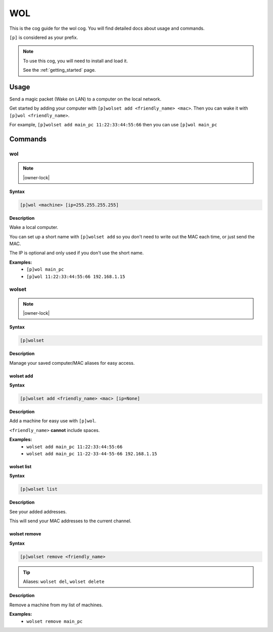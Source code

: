 .. _wol:

===
WOL
===

This is the cog guide for the wol cog. You will
find detailed docs about usage and commands.

``[p]`` is considered as your prefix.

.. note::

    To use this cog, you will need to install and load it.

    See the :ref:`getting_started` page.

.. _wol-usage:

-----
Usage
-----

Send a magic packet (Wake on LAN) to a computer on the local network.

Get started by adding your computer with ``[p]wolset add <friendly_name> <mac>``.
Then you can wake it with ``[p]wol <friendly_name>``.

For example, ``[p]wolset add main_pc 11:22:33:44:55:66`` then you can use
``[p]wol main_pc``


.. _wol-commands:

--------
Commands
--------

.. _wol-command-wol:

^^^
wol
^^^

.. note:: |owner-lock|

**Syntax**

.. code-block:: none

    [p]wol <machine> [ip=255.255.255.255]

**Description**

Wake a local computer.

You can set up a short name with ``[p]wolset add`` so you don't need to
write out the MAC each time, or just send the MAC.

The IP is optional and only used if you don't use the short name.

**Examples:**
    - ``[p]wol main_pc``
    - ``[p]wol 11:22:33:44:55:66 192.168.1.15``

.. _wol-command-wolset:

^^^^^^
wolset
^^^^^^

.. note:: |owner-lock|

**Syntax**

.. code-block:: none

    [p]wolset 

**Description**

Manage your saved computer/MAC aliases for easy access.

.. _wol-command-wolset-add:

""""""""""
wolset add
""""""""""

**Syntax**

.. code-block:: none

    [p]wolset add <friendly_name> <mac> [ip=None]

**Description**

Add a machine for easy use with ``[p]wol``.

``<friendly_name>`` **cannot** include spaces.

**Examples:**
    - ``wolset add main_pc 11:22:33:44:55:66``
    - ``wolset add main_pc 11-22-33-44-55-66 192.168.1.15``

.. _wol-command-wolset-list:

"""""""""""
wolset list
"""""""""""

**Syntax**

.. code-block:: none

    [p]wolset list 

**Description**

See your added addresses.

This will send your MAC addresses to the current channel.

.. _wol-command-wolset-remove:

"""""""""""""
wolset remove
"""""""""""""

**Syntax**

.. code-block:: none

    [p]wolset remove <friendly_name>

.. tip:: Aliases: ``wolset del``, ``wolset delete``

**Description**

Remove a machine from my list of machines.

**Examples:**
    - ``wolset remove main_pc``
